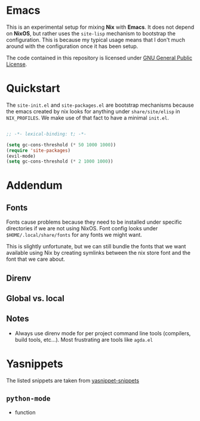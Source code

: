 * Emacs

This is an experimental setup for mixing *Nix* with *Emacs*. It does not depend
on *NixOS*, but rather uses the ~site-lisp~ mechanism to bootstrap the configuration.
This is because my typical usage means that I don't much around with the configuration
once it has been setup.

The code contained in this repository is licensed under [[https://www.gnu.org/licenses/gpl-3.0.en.html][GNU General Public License]].

* Quickstart

The ~site-init.el~ and ~site-packages.el~ are bootstrap mechanisms because the emacs
created by nix looks for anything under ~share/site/elisp~ in ~NIX_PROFILES~. We
make use of that fact to have a minimal ~init.el~.

#+BEGIN_SRC emacs-lisp

;; -*- lexical-binding: t; -*-

(setq gc-cons-threshold (* 50 1000 1000))
(require 'site-packages)
(evil-mode)
(setq gc-cons-threshold (* 2 1000 1000))

#+END_SRC

* Addendum

** Fonts

Fonts cause problems because they need to be installed under specific directories
if we are not using NixOS. Font config looks under ~$HOME/.local/share/fonts~ for
any fonts we might want.

This is slightly unfortunate, but we can still bundle the fonts that we want
available using Nix by creating symlinks between the nix store font and the font that
we care about.

** Direnv

** Global vs. local
** Notes

 - Always use direnv mode for per project command line tools (compilers, build tools,
   etc...). Most frustrating are tools like ~agda.el~

* Yasnippets
  The listed snippets are taken from [[https://github.com/AndreaCrotti/yasnippet-snippets/tree/master/snippets/python-mode][yasnippet-snippets]] 
** ~python-mode~
 * function
